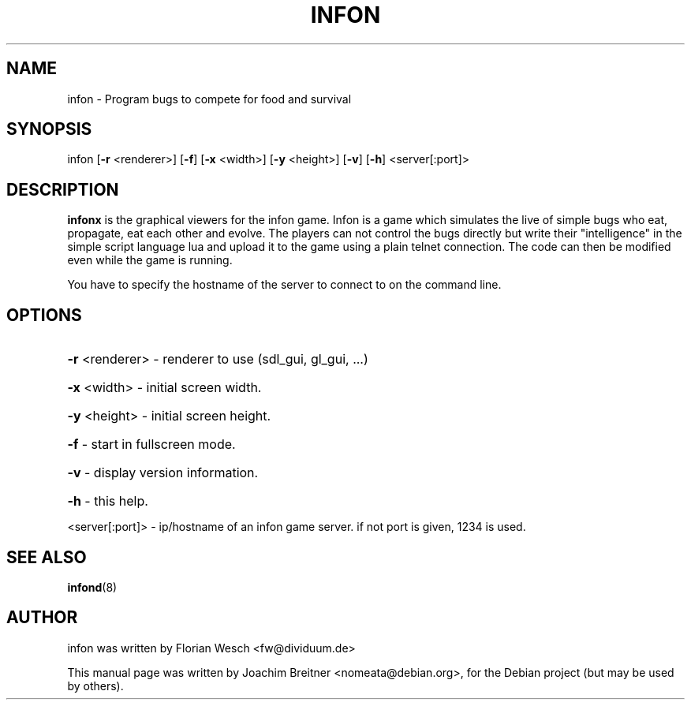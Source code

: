 .\"                                      Hey, EMACS: -*- nroff -*-
.\" First parameter, NAME, should be all caps
.\" Second parameter, SECTION, should be 1-8, maybe w/ subsection
.\" other parameters are allowed: see man(7), man(1)
.TH INFON 6 "November 21, 2006"
.\" Please adjust this date whenever revising the manpage.
.\"
.\" Some roff macros, for reference:
.\" .nh        disable hyphenation
.\" .hy        enable hyphenation
.\" .ad l      left justify
.\" .ad b      justify to both left and right margins
.\" .nf        disable filling
.\" .fi        enable filling
.\" .br        insert line break
.\" .sp <n>    insert n+1 empty lines
.\" for manpage-specific macros, see man(7)
.SH NAME
infon \- Program bugs to compete for food and survival
.SH SYNOPSIS

infon [\fB\-r\fR <renderer>] [\fB\-f\fR] [\fB\-x\fR <width>] [\fB\-y\fR <height>] [\fB\-v\fR] [\fB\-h\fR] <server[:port]>

.SH DESCRIPTION
\fBinfonx\fP is the graphical viewers for the infon game.
Infon is a game which simulates the live of simple bugs who eat,
propagate, eat each other and evolve. The players can not control
the bugs directly but write their "intelligence" in the simple
script language lua and upload it to the game using a plain telnet
connection. The code can then be modified even while the game
is running.

You have to specify the hostname of the server to connect to on the 
command line.

.SH OPTIONS
.HP
\fB\-r\fR <renderer>    \- renderer to use (sdl_gui, gl_gui, ...)
.HP
\fB\-x\fR <width>       \- initial screen width.
.HP
\fB\-y\fR <height>      \- initial screen height.
.HP
\fB\-f\fR               \- start in fullscreen mode.
.HP
\fB\-v\fR               \- display version information.
.HP
\fB\-h\fR               \- this help.
.PP
<server[:port]>   \- ip/hostname of an infon game server.
if not port is given, 1234 is used.

.SH SEE ALSO
.BR infond (8)

.SH AUTHOR
infon was written by Florian Wesch <fw@dividuum.de>
.PP
This manual page was written by Joachim Breitner <nomeata@debian.org>,
for the Debian project (but may be used by others).
